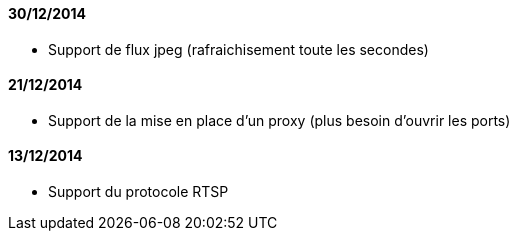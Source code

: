 ==== 30/12/2014

- Support de flux jpeg (rafraichisement toute les secondes)

==== 21/12/2014

- Support de la mise en place d'un proxy (plus besoin d'ouvrir les ports)

==== 13/12/2014

- Support du protocole RTSP